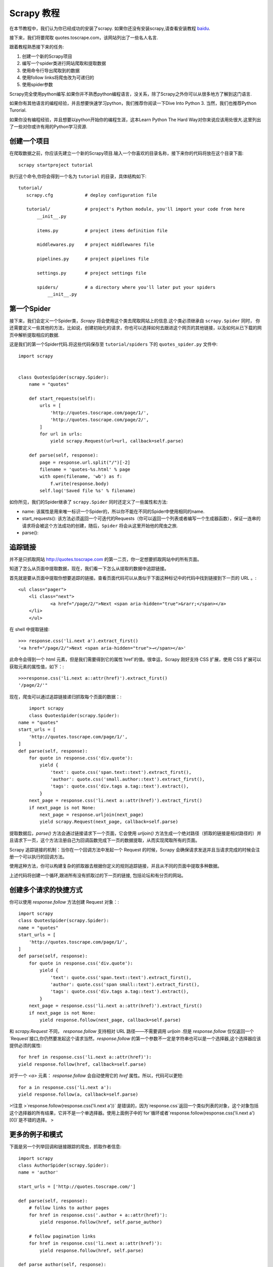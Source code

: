 .. docs-intro-scrapy-tutorial:

===========
Scrapy 教程
===========

在本节教程中，我们认为你已经成功的安装了scrapy. 如果你还没有安装scrapy,请查看安装教程 baidu_.

.. _baidu: http://www.baidu.com

接下来，我们将要爬取 quotes.toscrape.com，该网站列出了一些名人名言.

跟着教程熟悉接下来的任务:

1. 创建一个新的Scrapy项目
2. 编写一个spider类进行网站爬取和提取数据
3. 使用命令行导出爬取到的数据
4. 使用follow links将爬虫改为可递归的
5. 使用spider参数

Scrapy完全使用python编写.如果你并不熟悉python编程语言，没关系，除了Scrapy之外你可以从很多地方了解到这门语言.

如果你有其他语言的编程经验，并且想要快速学习python，我们推荐你阅读一下Dive Into Python 3. 当然，我们也推荐Python Turorial.

如果你没有编程经验，并且想要以python开始你的编程生涯，这本Learn Python The Hard Way对你来说应该用处很大.这里列出了一些对你或许有用的Python学习资源.


创建一个项目
====================

在爬取数据之前，你应该先建立一个新的Scrapy项目.输入一个你喜欢的目录名称，接下来你的代码将放在这个目录下面::

    scrapy startproject tutorial

执行这个命令,你将会得到一个名为 ``tutorial`` 的目录，具体结构如下::

     tutorial/
        scrapy.cfg            # deploy configuration file

        tutorial/             # project's Python module, you'll import your code from here
            __init__.py

            items.py          # project items definition file
            
            middlewares.py    # project middlewares file

            pipelines.py      # project pipelines file

            settings.py       # project settings file

            spiders/          # a directory where you'll later put your spiders
                __init__.py


第一个Spider
====================

接下来，我们会定义一个Spider类，`Scrapy` 将会使用这个类去爬取网站上的信息.这个类必须继承自 ``scrapy.Spider`` 同时，
你还需要定义一些其他的方法，比如说，创建初始化的请求，你也可以选择如何去跟进这个网页的其他链接，以及如何从已下载的网页中解析提取相应的数据.

这是我们的第一个Spider代码.将这些代码保存至 ``tutorial/spiders`` 下的 ``quotes_spider.py`` 文件中::

    import scrapy


    class QuotesSpider(scrapy.Spider):
        name = "quotes"

        def start_requests(self):
            urls = [
                'http://quotes.toscrape.com/page/1/',
                'http://quotes.toscrape.com/page/2/',
            ]
            for url in urls:
                yield scrapy.Request(url=url, callback=self.parse)

        def parse(self, response):
            page = response.url.split("/")[-2]
            filename = 'quotes-%s.html' % page
            with open(filename, 'wb') as f:
                f.write(response.body)
            self.log('Saved file %s' % filename)

如你所见，我们的Spider继承了 ``scrapy.Spider`` 同时还定义了一些属性和方法:

* name: 该属性是用来唯一标识一个Spider的，所以你不能在不同的Spider中使用相同的name.

* start_requests(): 该方法必须返回一个可迭代的Requests（你可以返回一个列表或者编写一个生成器函数），保证一连串的请求将会被这个方法成功的创建，随后，``Spider`` 将会从这里开始他的爬虫之旅.

* parse(): 


追踪链接
========

并不是只抓取网站 http://quotes.toscrape.com 的第一二页，你一定想要抓取网站中的所有页面。

知道了怎么从页面中提取数据，现在，我们看一下怎么从提取的数据中追踪链接。

首先就是要从页面中提取你想要追踪的链接。查看页面代码可以从类似于下面这种标记中的代码中找到链接到下一页的 URL 。::

    <ul class="pager">
    	<li class="next">
        	<a href="/page/2/">Next <span aria-hidden="true">&rarr;</span></a>
    	</li>
	</ul>


在 shell 中提取链接::


	>>> response.css('li.next a').extract_first()
	'<a href="/page/2/">Next <span aria-hidden="true">→</span></a>'


此命令会得到一个 html 元素，但是我们需要得到它的属性`href`的值。很幸运，Scrapy 刚好支持 CSS 扩展，使用 CSS 扩展可以获取元素的属性值，如下：::


	>>>response.css('li.next a::attr(href)').extract_first()
	'/page/2/'"


现在，爬虫可以通过追踪链接递归抓取每个页面的数据：::

	import scrapy
	class QuotesSpider(scrapy.Spider):
    name = "quotes"
    start_urls = [
        'http://quotes.toscrape.com/page/1/',
    ]
    def parse(self, response):
        for quote in response.css('div.quote'):
            yield {
                'text': quote.css('span.text::text').extract_first(),
                'author': quote.css('small.author::text').extract_first(),
                'tags': quote.css('div.tags a.tag::text').extract(),
            }
        next_page = response.css('li.next a::attr(href)').extract_first()
        if next_page is not None:
            next_page = response.urljoin(next_page)
            yield scrapy.Request(next_page, callback=self.parse)


提取数据后，`parse()` 方法会通过链接请求下一个页面，它会使用 `urljoin()` 方法生成一个绝对路径（抓取的链接是相对路径的）并且请求下一页，这个方法注册自己为回调函数完成下一页的数据提取，从而实现爬取所有的页面。

Scrapy 追踪链接的机制：当你在一个回调方法中发起一个 Request 的时候，Scrapy 会确保请求发送并且当请求完成的时候会注册一个可以执行的回调方法。

使用这种方法，你可以构建复杂的抓取器去根据你定义的规则追踪链接，并且从不同的页面中提取多种数据。

上述代码将创建一个循环,跟进所有没有抓取过的下一页的链接, 包括论坛和有分页的网站。



创建多个请求的快捷方式
=======================


你可以使用 `response.follow` 方法创建 Request 对象：::


	import scrapy
	class QuotesSpider(scrapy.Spider):
        name = "quotes"
        start_urls = [
            'http://quotes.toscrape.com/page/1/',
        ]
        def parse(self, response):
            for quote in response.css('div.quote'):
                yield {
                    'text': quote.css('span.text::text').extract_first(),
                    'author': quote.css('span small::text').extract_first(),
                    'tags': quote.css('div.tags a.tag::text').extract(),
                }
            next_page = response.css('li.next a::attr(href)').extract_first()
            if next_page is not None:
                yield response.follow(next_page, callback=self.parse)

和 `scrapy.Request` 不同， `response.follow` 支持相对 URL 路径——不需要调用 `urljoin` .但是 `response.follow`  仅仅返回一个`Request`接口,你仍然要发起这个请求当然，`response.follow` 的第一个参数不一定是字符串也可以是一个选择器,这个选择器应该提供必须的属性: ::

	for href in response.css('li.next a::attr(href)'):
    	yield response.follow(href, callback=self.parse)

对于一个 `<a>` 元素： `response.follow` 会自动使用它的 `href` 属性。所以，代码可以更短: ::

	for a in response.css('li.next a'):
    	yield response.follow(a, callback=self.parse)

>!注意
>`response.follow(response.css('li.next a'))` 是错误的，因为`response.css`返回一个类似列表的对象，这个对象包括这个选择器的所有结果，它并不是一个单选择器。使用上面例子中的`for`循环或者`response.follow(response.css('li.next a')[0])`是不错的选择。
>


更多的例子和模式
=================

下面是另一个列举回调和链接跟踪的爬虫，抓取作者信息: ::

    import scrapy
    class AuthorSpider(scrapy.Spider):
    name = 'author'

    start_urls = ['http://quotes.toscrape.com/']

    def parse(self, response):
        # follow links to author pages
        for href in response.css('.author + a::attr(href)'):
            yield response.follow(href, self.parse_author)

        # follow pagination links
        for href in response.css('li.next a::attr(href)'):
            yield response.follow(href, self.parse)

    def parse_author(self, response):
        def extract_with_css(query):
            return response.css(query).extract_first().strip()

        yield {
            'name': extract_with_css('h3.author-title::text'),
            'birthdate': extract_with_css('.author-born-date::text'),
            'bio': extract_with_css('.author-description::text'),
        }

这个爬虫会从主页开始调用`parse_author`跟踪所有的与作者信息有关的页面，和上面的例子一样，分页链接会调用`parse`方法。

相比`scrapy.Request`，使用`response.follow`可以写更少的代码。

.. `parse_author`回调定义了一个很有用的函数，它可以从一个 CSS 查询中提取或清理数据，并且生成一个带有作者信息的 Python 字典。

更有趣的是，我们可以看到：即使同样的作者有很多名言，我们却不需要考虑同一个作者的页面被多次抓取。Scrapy 默认匹配已经抓取过的 URL 来过滤重复的请求，这也避免了因为程序错误而多次请求服务器的问题。你可以设置 **`DUPEFILTER_CLASS`** 的值决定是否过滤。


希望你已经理解了 Scrapy 跟踪链接和回调函数的机制。

另一个利用爬虫的追踪链接机制的例子是 `CrawlSpider` 类，你可以在任何爬虫中使用它应用一个小型的规则引擎，然后在它的基层构建你的爬虫。



当然，可能经常需要用多个页面的数据来构建一个抓取条目，这时就可以[设法给回调函数传递参数] pass_params_ 。
 
.. _pass_params: https://doc.scrapy.org/en/latest/topics/request-response.html#topics-request-response-ref-request-callback-arguments

使用Spider的参数
=================

当你在命令行(cmd)运行你的爬虫时,你可以通过使用 -a 选项来向你的爬虫提供一些参数: ::

    scrapy crawl quotes -o quotes-humor.json -a tag=humor

这些参数会被传递到当前爬虫的 Spider类中的`__init__`方法中, 同时这些参数会默认的成为该爬虫的属性.

在本例中, 你可以通过`self.tag` 来使用通过tag参数提供的值.同时利用这个特性来构建你的URL,让爬虫去爬取你想要的数据.:: 

    import scrapy 

    class QuotesSpider(scrpay.Spider):
        name = "quotes"

        def start_requests(self):
            url = "http://quotes.toscrape.com/"
            tag = getattr(self, 'tag', None)
            if tag is not None:
                url = url + 'tag/' + tag
            yield scrapy.Request(url, self.parse)

        def parse(self, response):
            for quote in response.css('div.quote'):
                yield {
                        'text': quote.css('span.text::text').extract_first(),
                        'author': quote.css('small.author::text').extract_first()
                }
        
        next_page = response.css('li.next a::attr(href)').extract_first()
        if next_page is not None:
            yield response.follow(next_page, self.parse)

如果你将tag=humor这个参数传递给了这个爬虫, 那么该爬虫只会获取与humor这个标签相关的url， 比如说: `http://quotes.toscrape.com/tag/humor`.

获取更多关于爬虫参数的信息 link_

.. _link: https://doc.scrapy.org/en/latest/topics/spiders.html#spiderargs


下一步
==========

对于Scrapy来说,这只是一个很基础的教程, 有很多其他的特性在本节并没有提到.你可以在 `Scrapy at a glance`_ 这一章节查看[What else?]()
来获取更多有关Scrapy的重要信息.

你可以通过 `Basic concepts`_ 这一章节继续学习更多有关于命令行工具, spiders, 选择器(用来提取数据),和对提取的数据进行规范化等一系列在本章没有涉及到的内容.如果你更迫不及待的想去试一下案例项目, 请查看 Examples_.

.. _`Basic concepts`: http://www.baidu.com
.. _`Scrapy at a glance`: http://www.baidu.com
.. _Examples: :https://www.baidu.com
